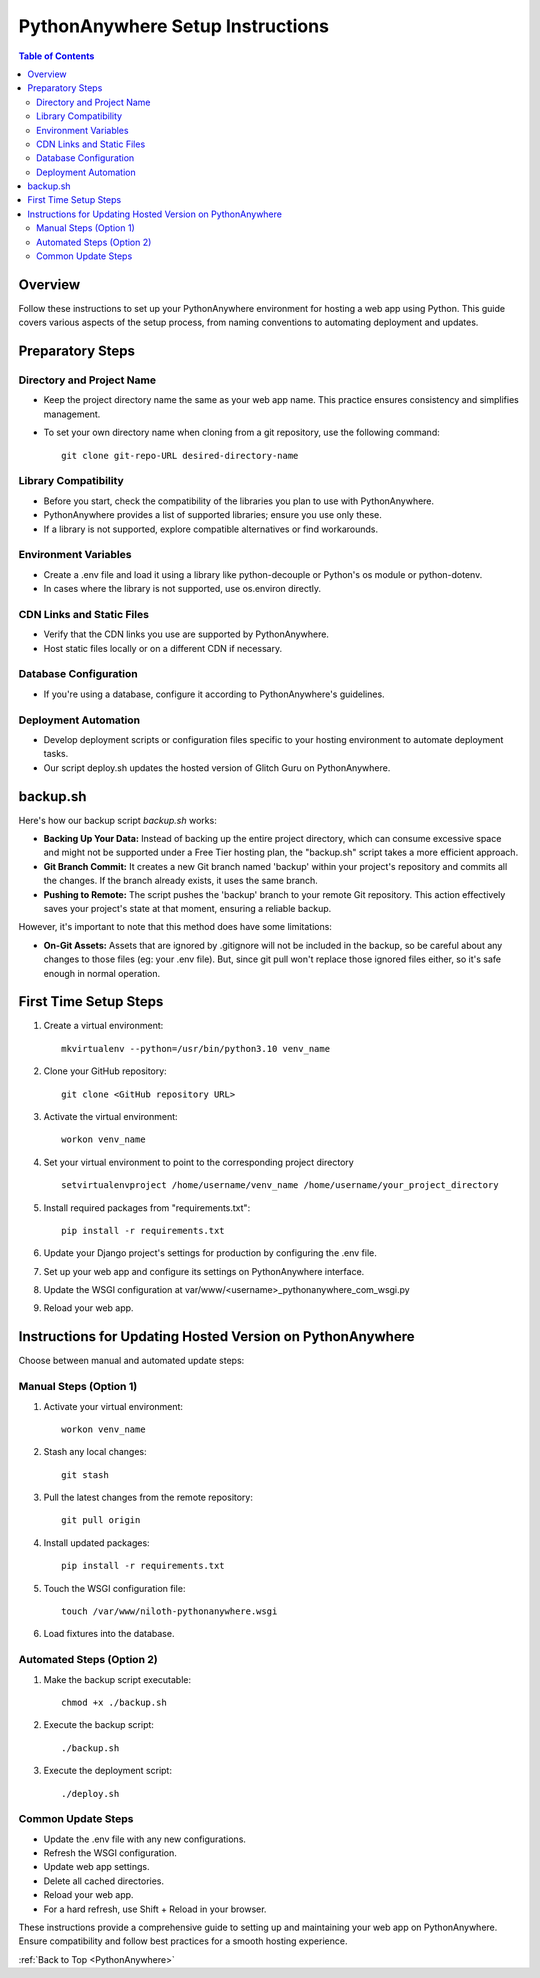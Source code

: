 .. _PythonAnywhere:

PythonAnywhere Setup Instructions
===================================

.. contents:: Table of Contents

Overview
--------
Follow these instructions to set up your PythonAnywhere environment for hosting a web app using Python. This guide covers various aspects of the setup process, from naming conventions to automating deployment and updates.

Preparatory Steps
-------------------

Directory and Project Name
~~~~~~~~~~~~~~~~~~~~~~~~~~~~~~
- Keep the project directory name the same as your web app name. This practice ensures consistency and simplifies management.
- To set your own directory name when cloning from a git repository, use the following command:
  ::
  
    git clone git-repo-URL desired-directory-name

Library Compatibility
~~~~~~~~~~~~~~~~~~~~~~~~~~~~~~
- Before you start, check the compatibility of the libraries you plan to use with PythonAnywhere.
- PythonAnywhere provides a list of supported libraries; ensure you use only these.
- If a library is not supported, explore compatible alternatives or find workarounds.

Environment Variables
~~~~~~~~~~~~~~~~~~~~~~~~~~~~~~
- Create a .env file and load it using a library like python-decouple or Python's os module or python-dotenv.
- In cases where the library is not supported, use os.environ directly.

CDN Links and Static Files
~~~~~~~~~~~~~~~~~~~~~~~~~~~~~~
- Verify that the CDN links you use are supported by PythonAnywhere.
- Host static files locally or on a different CDN if necessary.

Database Configuration
~~~~~~~~~~~~~~~~~~~~~~~~~~~~~~
- If you're using a database, configure it according to PythonAnywhere's guidelines.

Deployment Automation
~~~~~~~~~~~~~~~~~~~~~~~~~~~~~~
- Develop deployment scripts or configuration files specific to your hosting environment to automate deployment tasks.
- Our script deploy.sh updates the hosted version of Glitch Guru on PythonAnywhere.

backup.sh
----------

Here's how our backup script *backup.sh* works:

- **Backing Up Your Data:** Instead of backing up the entire project directory, which can consume excessive space and might not be supported under a Free Tier hosting plan, the "backup.sh" script takes a more efficient approach.

- **Git Branch Commit:** It creates a new Git branch named 'backup' within your project's repository and commits all the changes. If the branch already exists, it uses the same branch.

- **Pushing to Remote:** The script pushes the 'backup' branch to your remote Git repository. This action effectively saves your project's state at that moment, ensuring a reliable backup.

However, it's important to note that this method does have some limitations:

- **On-Git Assets:** Assets that are ignored by .gitignore will not be included in the backup, so be careful about any changes to those files (eg: your .env file). But, since git pull won't replace those ignored files either, so it's safe enough in normal operation.

First Time Setup Steps
-----------------------
1. Create a virtual environment:
   ::
   
     mkvirtualenv --python=/usr/bin/python3.10 venv_name

2. Clone your GitHub repository:
   ::
   
     git clone <GitHub repository URL>

3. Activate the virtual environment:
   ::
   
     workon venv_name

4. Set your virtual environment to point to the corresponding project directory
   ::
   
     setvirtualenvproject /home/username/venv_name /home/username/your_project_directory

5. Install required packages from "requirements.txt": 
   ::
   
     pip install -r requirements.txt

6. Update your Django project's settings for production by configuring the .env file.

7. Set up your web app and configure its settings on PythonAnywhere interface.

8. Update the WSGI configuration at var/www/<username>_pythonanywhere_com_wsgi.py

9. Reload your web app.

Instructions for Updating Hosted Version on PythonAnywhere
------------------------------------------------------------

Choose between manual and automated update steps:

Manual Steps (Option 1)
~~~~~~~~~~~~~~~~~~~~~~~~~~~~

1. Activate your virtual environment:
   ::
   
     workon venv_name

2. Stash any local changes:
   ::
   
     git stash

3. Pull the latest changes from the remote repository:
   ::
   
     git pull origin

4. Install updated packages:
   ::
   
     pip install -r requirements.txt

5. Touch the WSGI configuration file:
   ::
   
     touch /var/www/niloth-pythonanywhere.wsgi

6. Load fixtures into the database.

Automated Steps (Option 2)
~~~~~~~~~~~~~~~~~~~~~~~~~~~~~

1. Make the backup script executable:
   ::
   
     chmod +x ./backup.sh

2. Execute the backup script:
   ::
   
     ./backup.sh

3. Execute the deployment script:
   ::
   
     ./deploy.sh

Common Update Steps
~~~~~~~~~~~~~~~~~~~~~

- Update the .env file with any new configurations.
- Refresh the WSGI configuration.
- Update web app settings.

- Delete all cached directories.
- Reload your web app.
- For a hard refresh, use Shift + Reload in your browser.

These instructions provide a comprehensive guide to setting up and maintaining your web app on PythonAnywhere. Ensure compatibility and follow best practices for a smooth hosting experience.

:ref:`Back to Top <PythonAnywhere>`
